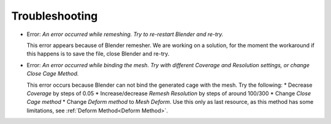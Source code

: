Troubleshooting
===================================

* Error: *An error occurred while remeshing. Try to re-restart Blender and re-try.*
  
  This error appears because of Blender remesher. We are working on a solution, for the moment the workaround if this happens is to save the file, close Blender and re-try.
  
* Error: *An error occurred while binding the mesh. Try with different Coverage and Resolution settings, or change Close Cage Method.*

  This error occurs because Blender can not bind the generated cage with the mesh. Try the following:
  * Decrease *Coverage* by steps of 0.05
  * Increase/decrease *Remesh* *Resolution* by steps of around 100/300
  * Change *Close Cage method*
  * Change *Deform method* to *Mesh Deform*. Use this only as last resource, as this method has some limitations, see :ref:`Deform Method<Deform Method>`.
